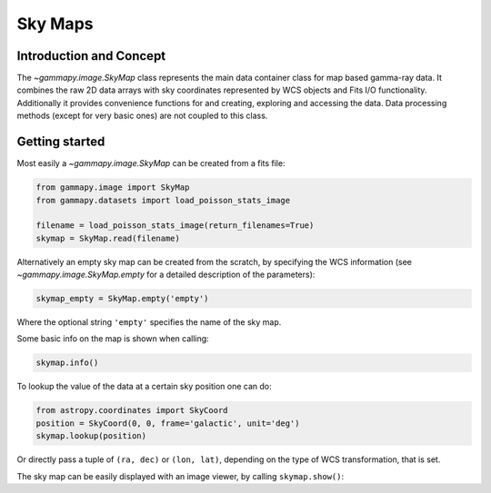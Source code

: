 Sky Maps
========

Introduction and Concept
------------------------

The `~gammapy.image.SkyMap` class represents the main data container class for
map based gamma-ray data. It combines the raw 2D data arrays with sky coordinates
represented by WCS objects and Fits I/O functionality. Additionally it provides
convenience functions for and creating, exploring and accessing the data.
Data processing methods (except for very basic ones) are not coupled to this class.


Getting started
---------------

Most easily a `~gammapy.image.SkyMap` can be created from a fits file:

.. code::

    from gammapy.image import SkyMap
    from gammapy.datasets import load_poisson_stats_image

    filename = load_poisson_stats_image(return_filenames=True)
    skymap = SkyMap.read(filename)

Alternatively an empty sky map can be created from the scratch, by specifying the
WCS information (see `~gammapy.image.SkyMap.empty` for a detailed description of
the parameters):

.. code::

    skymap_empty = SkyMap.empty('empty')

Where the optional string ``'empty'`` specifies the name of the sky map.

Some basic info on the map is shown when calling:

.. code::

    skymap.info()

To lookup the value of the data at a certain sky position one can do:

.. code::

    from astropy.coordinates import SkyCoord
    position = SkyCoord(0, 0, frame='galactic', unit='deg')
    skymap.lookup(position)

Or directly pass a tuple of ``(ra, dec)`` or ``(lon, lat)``, depending on the
type of WCS transformation, that is set.

The sky map can be easily displayed with an image viewer, by calling ``skymap.show()``:

.. plot::
        :include-source:

        from gammapy.image import SkyMap
        from gammapy.datasets import load_poisson_stats_image

        filename = load_poisson_stats_image(return_filenames=True)
        counts = SkyMap.read(filename)
        counts.name = 'Counts'
        counts.show()

